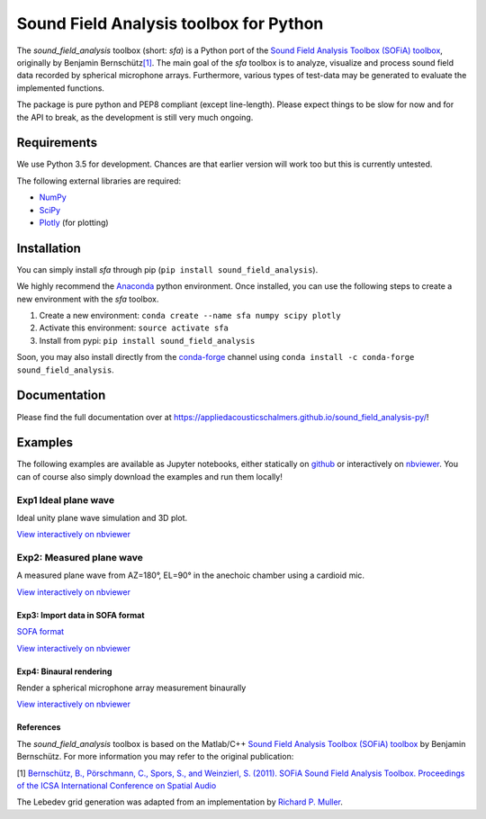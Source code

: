 Sound Field Analysis toolbox for Python
=======================================
.. image:: https://api.travis-ci.org/QULab/sound_field_analysis-py.svg
.. image:: https://ci.appveyor.com/api/projects/status/u0koxo5vcitmbghc?svg=true

The *sound\_field\_analysis* toolbox (short: *sfa*) is a Python port of
the `Sound Field Analysis Toolbox (SOFiA) toolbox`_, originally by
Benjamin Bernschütz\ `[1]`_. The main goal of the *sfa* toolbox is to
analyze, visualize and process sound field data recorded by spherical
microphone arrays. Furthermore, various types of test-data may be
generated to evaluate the implemented functions.

The package is pure python and PEP8 compliant (except line-length).
Please expect things to be slow for now and for the API to break, as the
development is still very much ongoing.

Requirements
------------

We use Python 3.5 for development. Chances are that earlier version will
work too but this is currently untested.

The following external libraries are required:

-  `NumPy`_
-  `SciPy`_
-  `Plotly`_ (for plotting)

Installation
------------
You can simply install *sfa* through pip (``pip install sound_field_analysis``).

We highly recommend the `Anaconda`_ python environment. Once installed,
you can use the following steps to create a new environment with the
*sfa* toolbox.

#. Create a new environment:
   ``conda create --name sfa numpy scipy plotly``
#. Activate this environment:
   ``source activate sfa``
#. Install from pypi:
   ``pip install sound_field_analysis``

Soon, you may also install directly from the `conda-forge`_ channel using
``conda install -c conda-forge sound_field_analysis``.

Documentation
-------------

Please find the full documentation over at
https://appliedacousticschalmers.github.io/sound_field_analysis-py/!

Examples
--------

The following examples are available as Jupyter notebooks, either
statically on `github`_ or interactively on `nbviewer`_. You can of
course also simply download the examples and run them locally!

Exp1 Ideal plane wave
~~~~~~~~~~~~~~~~~~~~~

Ideal unity plane wave simulation and 3D plot.

`View interactively on nbviewer <https://nbviewer.jupyter.org/github/AppliedAcousticsChalmers/sound_field_analysis-py/blob/master/examples/Exp1_IdealPlaneWave.ipynb>`__

|AE1_img|_

.. |AE1_img| image:: examples/img/AE1_shape.png?raw=true
.. _AE1_img: https://nbviewer.jupyter.org/github/AppliedAcousticsChalmers/sound_field_analysis-py/blob/master/examples/Exp1_IdealPlaneWave.ipynb


Exp2: Measured plane wave
~~~~~~~~~~~~~~~~~~~~~~~~

A measured plane wave from AZ=180°, EL=90° in the anechoic chamber using
a cardioid mic.

`View interactively on nbviewer <https://nbviewer.jupyter.org/github/AppliedAcousticsChalmers/sound_field_analysis-py/blob/master/examples/Exp2_MeasuredWave.ipynb>`__

|AE3_img|_

.. |AE3_img| image:: examples/img/AE3_shape.png?raw=true
.. _AE3_img: https://nbviewer.jupyter.org/github/AppliedAcousticsChalmers/sound_field_analysis-py/blob/master/examples/Exp2_MeasuredWave.ipynb


Exp3: Import data in SOFA format
^^^^^^^^^^^^^^^^^^^^^^^^^^^^^^^

`SOFA format`_

`View interactively on nbviewer <https://nbviewer.jupyter.org/github/AppliedAcousticsChalmers/sound_field_analysis-py/blob/master/examples/Exp3_Import_SOFA.ipynb>`__


Exp4: Binaural rendering
^^^^^^^^^^^^^^^^^^^^^^^^

Render a spherical microphone array measurement binaurally

`View interactively on nbviewer <https://nbviewer.jupyter.org/github/AppliedAcousticsChalmers/sound_field_analysis-py/blob/master/examples/Exp4_BinauralRendering.ipynb>`__

References
^^^^^^^^^^
The *sound_field_analysis* toolbox is based on the Matlab/C++ `Sound Field Analysis Toolbox (SOFiA) toolbox`_ by Benjamin Bernschütz. For more information you may refer to the original publication:

[1] `Bernschütz, B., Pörschmann, C., Spors, S., and Weinzierl, S. (2011). SOFiA Sound Field Analysis Toolbox. Proceedings of the ICSA International Conference on Spatial Audio <http://spatialaudio.net/sofia-sound-field-analysis-toolbox-2/>`_

The Lebedev grid generation was adapted from an implementation by `Richard P. Muller <https://github.com/gabrielelanaro/pyquante/blob/master/Data/lebedev_write.py>`_.


.. _Sound Field Analysis Toolbox (SOFiA) toolbox: http://audiogroup.web.th-koeln.de/SOFiA_wiki/WELCOME.html
.. _[1]: #references
.. _NumPy: http://www.numpy.org
.. _SciPy: http://www.scipy.org
.. _Plotly: https://plot.ly/python/
.. _Anaconda: https://www.continuum.io/downloads
.. _conda-forge: https://conda-forge.github.io
.. _github: examples/
.. _nbviewer: http://nbviewer.jupyter.org/github/AppliedAcousticsChalmers/sound_field_analysis-py/tree/master/examples/
.. _SOFA format: https://www.sofaconventions.org/mediawiki/index.php/SOFA_(Spatially_Oriented_Format_for_Acoustics)
